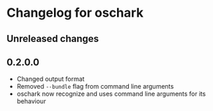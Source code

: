 * Changelog for oschark

** Unreleased changes
   
** 0.2.0.0
   + Changed output format
   + Removed ~--bundle~ flag from command line arguments
   + oschark now recognize and uses command line arguments for its behaviour
